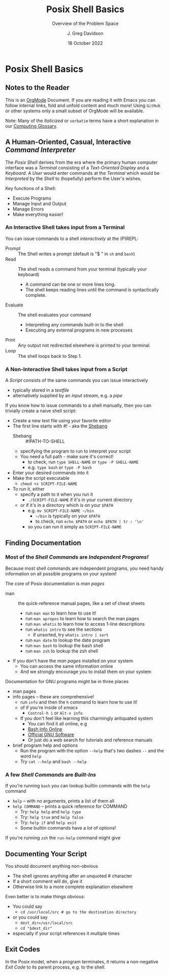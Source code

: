 #+TITLE: Posix Shell Basics
#+SUBTITLE: Overview of the Problem Space
#+AUTHOR: J. Greg Davidson
#+DATE: 18 October 2022
#+OPTIONS: toc:nil 
#+OPTIONS: num:nil

* Posix Shell Basics

** Notes to the Reader

This is an [[https://orgmode.org][OrgMode]] Document. If you are reading it with Emacs you can follow
internal links, fold and unfold content and much more! Using =GitHub= or other
systems only a small subset of OrgMode will be available.

Note: Many of the /Italicized/ or =verbatim= terms have a short explanation in
our [[file:../../computing-glossary.org][Computing Glossary]].

** A Human-Oriented, Casual, Interactive /Command Interpreter/

The /Posix Shell/ derives from the era where the primary human computer
interface was a /Terminal/ consisting of a /Text-Oriented Display/ and a
/Keyboard/. A /User/ would enter commands at the /Terminal/ which would be
/Interpreted/ by the /Shell/ to (hopefully) perform the User's wishes.

Key functions of a Shell:
- Execute Programs
- Manage Input and Output
- Manage Errors
- Make everything easier!

*** An Interactive Shell takes input from a Terminal

You can issue commands to a shell /interactively/ at the (P)REPL:
- Prompt :: The Shell writes a prompt (default is "$ " in ~sh~ and ~bash~)
- Read :: The shell reads a command from your terminal (typically your keyboard)
       - A command can be one or more lines long.
       - The shell keeps reading lines until the command is syntactically complete.
- Evaluate :: The shell evaluates your command
       - Interpreting any commands built-in to the shell
       - Executing any external programs in new processes
- Print :: Any output not redirected elsewhere is printed to your terminal.
- Loop :: The shell loops back to Step 1.
  
*** A Non-Interactive Shell takes input from a Script

A /Script/ consists of the same commands you can issue interactively
- typically stored in a /textfile/
- alternatively supplied by an /input stream/, e.g. a /pipe/

If you know how to issue commands to a shell manually, then you can trivially
create a naive shell script:
- Create a new text file using your favorite editor
- The first line starts with #! - aka the [[https://en.wikipedia.org/wiki/Shebang_(Unix)][Shebang]]
      - Shebang :: #!PATH-TO-SHELL
      - specifying the program to run to interpret your script
      - You need a full path - make sure it's correct!
            - to check, run =type SHELL-NAME= or =type -P SHELL-NAME=
            - e.g. =type bash= or =type -P bash=
- Enter your desired commands into it
- Make the script executable
      - =chmod +x SCRIPT-FILE-NAME=
- To run it, either
      - specify a path to it when you run it
            - =./SCRIPT-FILE-NAME= if it's in your current directory
      - or if it's in a directory which is on your =$PATH=
            - e.g. =mv SCRIPT-FILE-NAME ~/bin=
                  - =~/bin= is typically on your =$PATH=
                  - to check, run =echo $PATH= or =echo $PATH | tr : '\n'=
            - so you can run it simply as =SCRIPT-FILE-NAME=

** Finding Documentation

*** Most of the /Shell Commands/ are /Independent Programs!/

Because most shell commands are independent programs, you need handy information
on all possible programs on your system!

The core of Posix documentation is /man pages/
- man :: the quick-reference manual pages, like a set of cheat sheets
      - run ~man man~ to learn how to use it!
      - run ~man apropos~ to learn how to search the man pages
      - run ~man whatis~ to learn how to access 1-line descriptions
      - run ~whatis intro~ to see the sections
            - if unsorted, try ~whatis intro | sort~
      - run ~man date~ to lookup the date program
      - run ~man bash~ to lookup the bash shell
      - run ~man zsh~ to lookup the zsh shell
- If you don't have the /man pages/ installed on your system
      - You can access the same information online
      - And we strongly encourage you to install them on your system

Documentation for GNU programs might be in three places
- man pages
- info pages -- these are comprehensive!
      - run ~info~ and then the ~h~ command to learn how to use it!
      - of if you're inside of /emacs/
            - ~Control-h i~ or ~Alt-x info~
      - If you don't feel like learning this charmingly antiquated system
            - You can find it all online, e.g
            - [[https://www.gnu.org/software/bash/manual/bash.html][Bash Info Online]]
            - [[https://www.gnu.org/software][Official GNU Software]]
            - Or just do a web search for tutorials and reference manuals
- brief program help and options
      - Run the program with the option ~--help~ that's two dashes =--= and the word =help=
      - Try ~cat --help~ and ~bash --help~

*** A few /Shell Commands/ are /Built-Ins/

If you're running =bash= you can lookup builtin commands with the =help= command
- ~help~ -- with no arguments, prints a list of them all
- ~help COMMAND~ -- prints a quick reference for COMMAND
      - Try: ~help help~ and ~help type~
      - Try: ~help true~ and ~help false~
      - Try: ~help if~ and ~help exit~
      - Some builtin commands have a /lot/ of options!

If you're running ~zsh~ the =run-help= command might give 

** Documenting Your Script

You should document anything non-obvious
- The shell ignores anything after an unquoted # character
- If a short comment will do, give it
- Otherwise link to a more complete explanation elsewhere

Even better is to make things obvious:
- You could say
      - ~cd /usr/local/src # go to the destination directory~
- or you could say
      - ~dest_dir=/usr/local/src~
      - ~cd "$dest_dir"~
- especially if your script references it multiple times

** Exit Codes

In the Posix model, when a program terminates, it returns a non-negative /Exit
Code/ to its parent process, e.g. to the shell.

